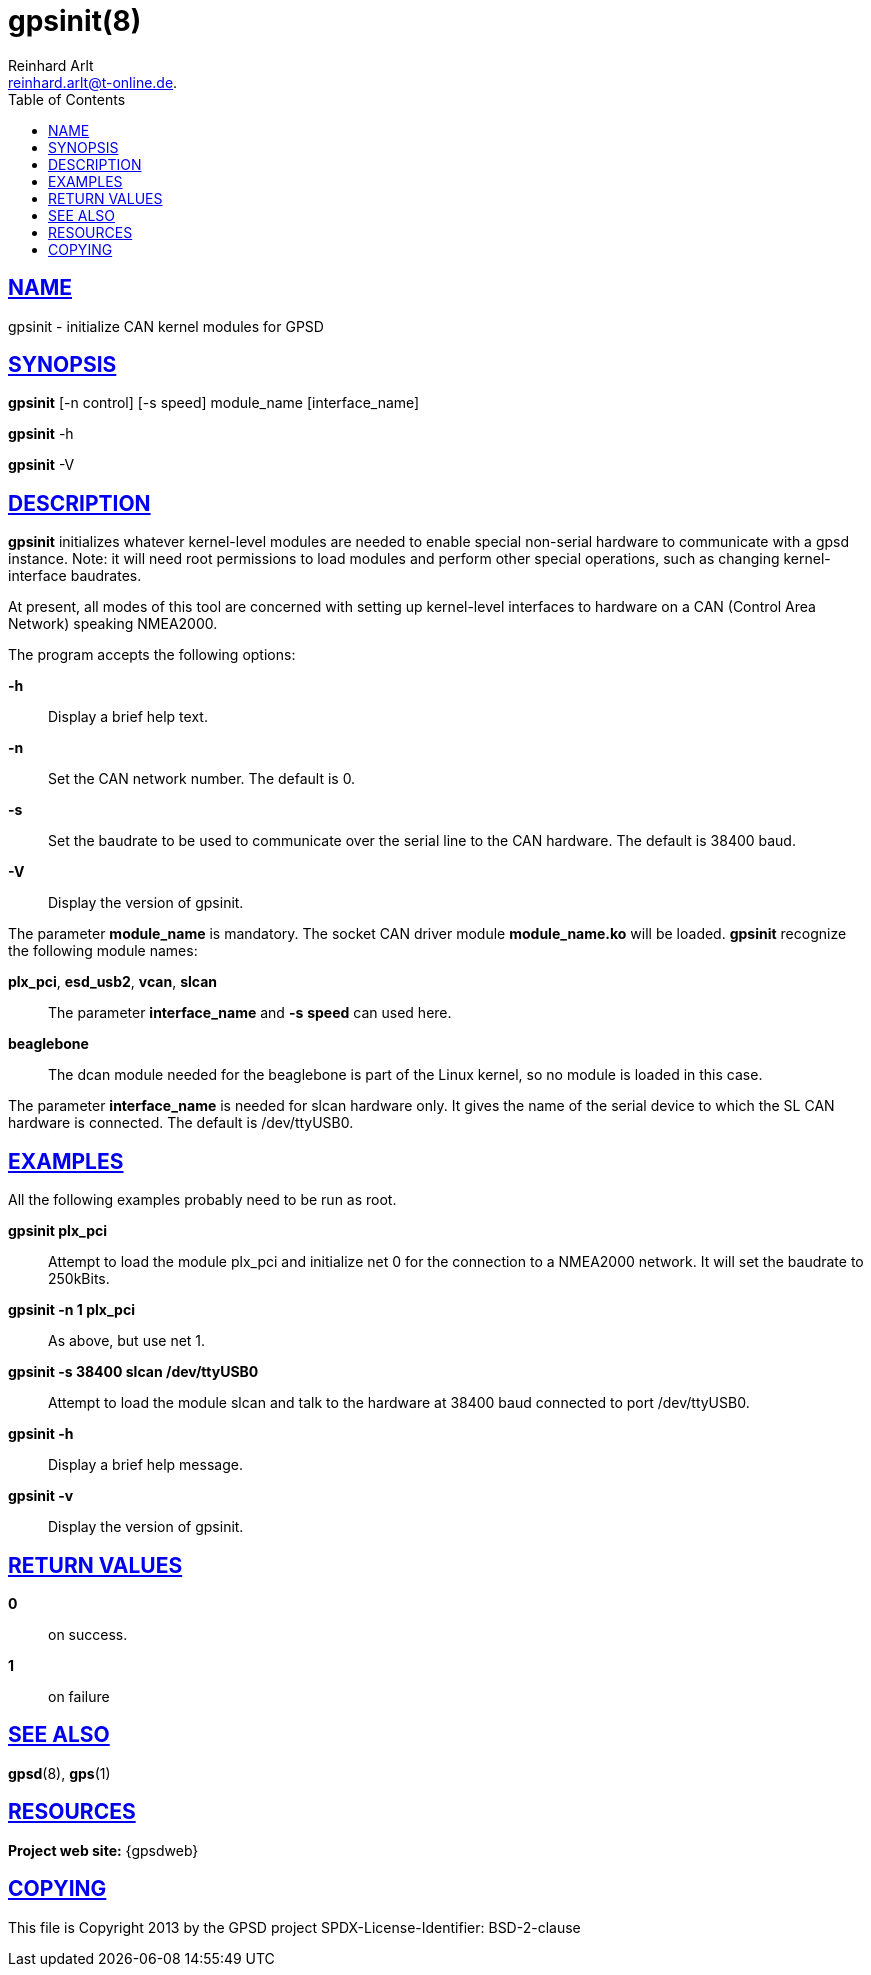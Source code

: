 = gpsinit(8)
Reinhard Arlt reinhard.arlt@t-online.de.
:author: Reinhard Arlt
:date: 19 January 2021
:email: reinhard.arlt@t-online.de.
:keywords: gps, gpsinit
:manmanual: GPSD Documentation
:mansource: The GPSD Project
:robots: index,follow
:sectlinks:
:toc: left
:type: manpage
:webfonts!:

== NAME

gpsinit - initialize CAN kernel modules for GPSD

== SYNOPSIS

*gpsinit* [-n control] [-s speed] module_name [interface_name]

*gpsinit* -h

*gpsinit* -V

== DESCRIPTION

*gpsinit* initializes whatever kernel-level modules are needed to enable
special non-serial hardware to communicate with a gpsd instance. Note:
it will need root permissions to load modules and perform other special
operations, such as changing kernel-interface baudrates.

At present, all modes of this tool are concerned with setting up
kernel-level interfaces to hardware on a CAN (Control Area Network)
speaking NMEA2000.

The program accepts the following options:

*-h*::
  Display a brief help text.
*-n*::
  Set the CAN network number. The default is 0.
*-s*::
  Set the baudrate to be used to communicate over the serial line to the
  CAN hardware. The default is 38400 baud.
*-V*::
  Display the version of gpsinit.

The parameter *module_name* is mandatory. The socket CAN driver module
*module_name.ko* will be loaded. *gpsinit* recognize the following
module names:

*plx_pci*, *esd_usb2*, *vcan*, *slcan*::
  The parameter *interface_name* and *-s* *speed* can used here.
*beaglebone*::
  The dcan module needed for the beaglebone is part of the Linux kernel,
  so no module is loaded in this case.

The parameter *interface_name* is needed for slcan hardware only. It
gives the name of the serial device to which the SL CAN hardware is
connected. The default is /dev/ttyUSB0.

== EXAMPLES

All the following examples probably need to be run as root.

*gpsinit plx_pci*::
  Attempt to load the module plx_pci and initialize net 0 for the
  connection to a NMEA2000 network. It will set the baudrate to
  250kBits.
*gpsinit -n 1 plx_pci*::
  As above, but use net 1.
*gpsinit -s 38400 slcan /dev/ttyUSB0*::
  Attempt to load the module slcan and talk to the hardware at 38400
  baud connected to port /dev/ttyUSB0.
*gpsinit -h*::
  Display a brief help message.
*gpsinit -v*::
  Display the version of gpsinit.

== RETURN VALUES

*0*:: on success.
*1*:: on failure

== SEE ALSO

*gpsd*(8), *gps*(1)

== RESOURCES

*Project web site:* {gpsdweb}

== COPYING

This file is Copyright 2013 by the GPSD project
SPDX-License-Identifier: BSD-2-clause
